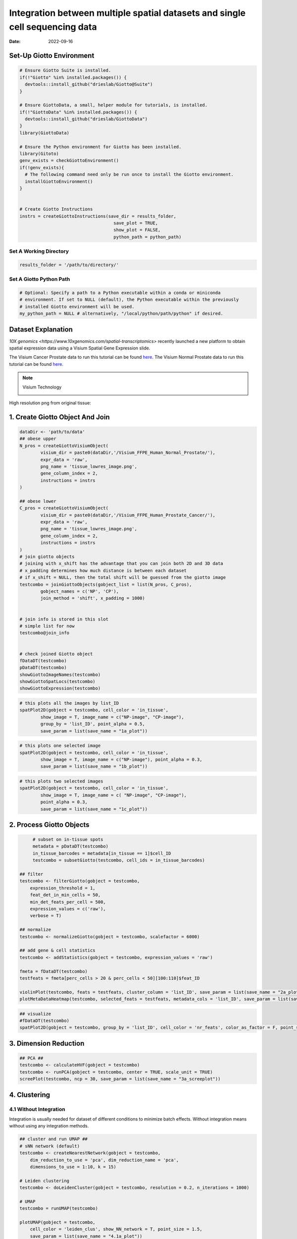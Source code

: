 =========================
Integration between multiple spatial datasets and single cell sequencing data
=========================

:Date: 2022-09-16


***************************
Set-Up Giotto Environment
***************************
.. container:: cell

   .. code:: r
	
      # Ensure Giotto Suite is installed.
      if(!"Giotto" %in% installed.packages()) {
        devtools::install_github("drieslab/Giotto@Suite")
      }

      # Ensure GiottoData, a small, helper module for tutorials, is installed.
      if(!"GiottoData" %in% installed.packages()) {
        devtools::install_github("drieslab/GiottoData")
      }
      library(GiottoData)
      
      # Ensure the Python environment for Giotto has been installed.
      library(Gitoto)
      genv_exists = checkGiottoEnvironment()
      if(!genv_exists){
        # The following command need only be run once to install the Giotto environment.
        installGiottoEnvironment()
      }
	  

      # Create Giotto Instructions
      instrs = createGiottoInstructions(save_dir = results_folder,
					  save_plot = TRUE,
					  show_plot = FALSE,
					  python_path = python_path)

Set A Working Directory 
========================
.. code-block::

	results_folder = '/path/to/directory/'

Set A Giotto Python Path
==========================

.. code-block::

    # Optional: Specify a path to a Python executable within a conda or miniconda 
    # environment. If set to NULL (default), the Python executable within the previously
    # installed Giotto environment will be used.
    my_python_path = NULL # alternatively, "/local/python/path/python" if desired.
	

*********************
Dataset Explanation 
*********************

`10X genomics <https://www.10xgenomics.com/spatial-transcriptomics>` recently launched a new platform to obtain spatial expression data using a Visium Spatial Gene Expression slide.

The Visium Cancer Prostate data to run this tutorial can be found `here <https://www.10xgenomics.com/welcome?closeUrl=%2Fresources%2Fdatasets&lastTouchOfferName=Human%20Prostate%20Cancer%2C%20Adenocarcinoma%20with%20Invasive%20Carcinoma%20%28FFPE%29&lastTouchOfferType=Dataset&redirectUrl=%2Fresources%2Fdatasets%2Fhuman-prostate-cancer-adenocarcinoma-with-invasive-carcinoma-ffpe-1-standard-1-3-0>`__. The Visium Normal Prostate data to run this tutorial can be found `here <https://www.10xgenomics.com/welcome?closeUrl=%2Fresources%2Fdatasets&lastTouchOfferName=Normal%20Human%20Prostate%20%28FFPE%29&lastTouchOfferType=Dataset&redirectUrl=%2Fresources%2Fdatasets%2Fnormal-human-prostate-ffpe-1-standard-1-3-0>`__.

.. note:: Visium Technology 
	:class: dropdown 
	
	.. image:: /images/other/general_figs/visium_technology.png
		:width: 500	
		:alt: Visium Technology


High resolution png from original tissue:

.. card-carousel:: 2

	.. card:: 

		.. image:: /images/other/visium_prostate_integration/Visium_FFPE_Human_Normal_Prostate_image.png

	.. card:: 

		.. image:: /images/other/visium_prostate_integration/Visium_FFPE_Human_Prostate_Cancer_image.png 


*************************************************
1. Create Giotto Object And Join
*************************************************

.. code-block:: r

	dataDir <- 'path/to/data'
	## obese upper
	N_pros = createGiottoVisiumObject(
		visium_dir = paste0(dataDir,'/Visium_FFPE_Human_Normal_Prostate/'),
		expr_data = 'raw',
		png_name = 'tissue_lowres_image.png',
		gene_column_index = 2,
		instructions = instrs
	)

	## obese lower
	C_pros = createGiottoVisiumObject(
		visium_dir = paste0(dataDir,'/Visium_FFPE_Human_Prostate_Cancer/'),
		expr_data = 'raw',
		png_name = 'tissue_lowres_image.png',
		gene_column_index = 2,
		instructions = instrs
	)
	# join giotto objects
	# joining with x_shift has the advantage that you can join both 2D and 3D data
	# x_padding determines how much distance is between each dataset
	# if x_shift = NULL, then the total shift will be guessed from the giotto image
	testcombo = joinGiottoObjects(gobject_list = list(N_pros, C_pros),
		gobject_names = c('NP', 'CP'),
		join_method = 'shift', x_padding = 1000)


	# join info is stored in this slot
	# simple list for now
	testcombo@join_info


	# check joined Giotto object
	fDataDT(testcombo)
	pDataDT(testcombo)
	showGiottoImageNames(testcombo)
	showGiottoSpatLocs(testcombo)
	showGiottoExpression(testcombo)


.. code-block:: R

	# this plots all the images by list_ID
	spatPlot2D(gobject = testcombo, cell_color = 'in_tissue',
		show_image = T, image_name = c("NP-image", "CP-image"),
		group_by = 'list_ID', point_alpha = 0.5,
		save_param = list(save_name = "1a_plot"))

.. image:: /images/other/visium_prostate_integration/1a_plot.png

.. code-block:: 

	# this plots one selected image
	spatPlot2D(gobject = testcombo, cell_color = 'in_tissue',
		show_image = T, image_name = c("NP-image"), point_alpha = 0.3,
		save_param = list(save_name = "1b_plot"))


.. image:: /images/other/visium_prostate_integration/1b_plot.png

.. code-block:: 

	# this plots two selected images
	spatPlot2D(gobject = testcombo, cell_color = 'in_tissue',
		show_image = T, image_name = c( "NP-image", "CP-image"),
		point_alpha = 0.3,
		save_param = list(save_name = "1c_plot"))

.. image:: /images/other/visium_prostate_integration/1c_plot.png

****************************************************
2. Process Giotto Objects
****************************************************

.. code-block:: 

	# subset on in-tissue spots
	metadata = pDataDT(testcombo)
	in_tissue_barcodes = metadata[in_tissue == 1]$cell_ID
	testcombo = subsetGiotto(testcombo, cell_ids = in_tissue_barcodes)

   ## filter
   testcombo <- filterGiotto(gobject = testcombo,
       expression_threshold = 1,
       feat_det_in_min_cells = 50,
       min_det_feats_per_cell = 500,
       expression_values = c('raw'),
       verbose = T)

   ## normalize
   testcombo <- normalizeGiotto(gobject = testcombo, scalefactor = 6000)

   ## add gene & cell statistics
   testcombo <- addStatistics(gobject = testcombo, expression_values = 'raw')

   fmeta = fDataDT(testcombo)
   testfeats = fmeta[perc_cells > 20 & perc_cells < 50][100:110]$feat_ID

   violinPlot(testcombo, feats = testfeats, cluster_column = 'list_ID', save_param = list(save_name = "2a_plot"))
   plotMetaDataHeatmap(testcombo, selected_feats = testfeats, metadata_cols = 'list_ID', save_param = list(save_name = "2b_plot"))

.. card-carousel:: 2
	
	.. card::
		
		.. image:: /images/other/visium_prostate_integration/2a_plot.png

	.. card:: 	

		.. image:: /images/other/visium_prostate_integration/2b_plot.png	
	
.. code-block:: 

	## visualize
	#fDataDT(testcombo)
	spatPlot2D(gobject = testcombo, group_by = 'list_ID', cell_color = 'nr_feats', color_as_factor = F, point_size = 0.75, save_param = list(save_name = "2c_plot"))

.. image:: /images/other/visium_prostate_integration/2c_plot.png


****************************************************
3. Dimension Reduction
****************************************************

.. code-block:: 

   ## PCA ##
   testcombo <- calculateHVF(gobject = testcombo)
   testcombo <- runPCA(gobject = testcombo, center = TRUE, scale_unit = TRUE)
   screePlot(testcombo, ncp = 30, save_param = list(save_name = "3a_screeplot"))

.. image:: /images/other/visium_prostate_integration/3a_screeplot.png

****************************************************
4. Clustering
****************************************************

4.1 Without Integration 
==========================
Integration is usually needed for dataset of different conditions to minimize batch effects. Without integration means without using any integration methods.

.. code-block:: 

   ## cluster and run UMAP ##
   # sNN network (default)
   testcombo <- createNearestNetwork(gobject = testcombo,
       dim_reduction_to_use = 'pca', dim_reduction_name = 'pca',
       dimensions_to_use = 1:10, k = 15)

   # Leiden clustering
   testcombo <- doLeidenCluster(gobject = testcombo, resolution = 0.2, n_iterations = 1000)

   # UMAP
   testcombo = runUMAP(testcombo)

   plotUMAP(gobject = testcombo,
       cell_color = 'leiden_clus', show_NN_network = T, point_size = 1.5,
       save_param = list(save_name = "4.1a_plot"))

.. image:: /images/other/visium_prostate_integration/4.1a_plot.png

.. code-block:: 

	spatPlot2D(gobject = testcombo, group_by = 'list_ID',
    cell_color = 'leiden_clus',
    point_size = 1.5,
    save_param = list(save_name = "4.1b_plot"))

.. image:: /images/other/visium_prostate_integration/4.1b_plot.png

.. code-block:: 

	spatDimPlot2D(gobject = testcombo,
    cell_color = 'leiden_clus',
    save_param = list(save_name = "4.1c_plot"))

.. image:: /images/other/visium_prostate_integration/4.1c_plot.png 

4.2 With Harmony integration
==================================
Harmony is a integration algorithm developed by `Korsunsky, I. et al. <https://www.nature.com/articles/s41592-019-0619-0>`__. It was designed for integration of single cell data but also work well on spatial datasets.

.. code-block:: 

      ## data integration, cluster and run UMAP ##

      # harmony
      #library(devtools)
      #install_github("immunogenomics/harmony")
      library(harmony)

      ## run harmony integration
      testcombo = runGiottoHarmony(testcombo, vars_use = 'list_ID', do_pca = F)


      ## sNN network (default)
      testcombo <- createNearestNetwork(gobject = testcombo,
          dim_reduction_to_use = 'harmony', dim_reduction_name = 'harmony', name = 'NN.harmony',
          dimensions_to_use = 1:10, k = 15)

      ## Leiden clustering
      testcombo <- doLeidenCluster(gobject = testcombo,
          network_name = 'NN.harmony', resolution = 0.2, n_iterations = 1000, name = 'leiden_harmony')

      # UMAP dimension reduction
      testcombo = runUMAP(testcombo, dim_reduction_name = 'harmony', dim_reduction_to_use = 'harmony', name = 'umap_harmony')


      plotUMAP(gobject = testcombo,
          dim_reduction_name = 'umap_harmony',
          cell_color = 'leiden_harmony', 
          show_NN_network = F, 
          point_size = 1.5,
          save_param = list(save_name = "4.2a_plot"))
      # If you want to show NN network information, you will need to specify these arguments in the plotUMAP function
      # show_NN_network = T, nn_network_to_use = 'sNN' , network_name = 'NN.harmony'

.. image:: /images/other/visium_prostate_integration/4.2a_plot.png 

.. code-block:: 

	spatPlot2D(gobject = testcombo, group_by = 'list_ID',
    cell_color = 'leiden_harmony',
    point_size = 1.5,
    save_param = list(save_name = "4.2b_plot"))

.. image:: /images/other/visium_prostate_integration/4.2b_plot.png  


.. code-block:: 

	spatDimPlot2D(gobject = testcombo,
    dim_reduction_to_use = 'umap', dim_reduction_name = 'umap_harmony',
    cell_color = 'leiden_harmony',
    save_param = list(save_name = "4.2c_plot"))

.. image:: /images/other/visium_prostate_integration/4.2c_plot.png  


.. code-block:: 

	# compare to previous results
	spatPlot2D(gobject = testcombo,
		cell_color = 'leiden_clus', 
		save_param = list(save_name = "4_w_o_integration_plot"))
	spatPlot2D(gobject = testcombo,
		cell_color = 'leiden_harmony',
		save_param = list(save_name = "4_w_integration_plot"))

.. image:: /images/other/visium_prostate_integration/4_w_o_integration_plot.png 


****************************************************
5. Cell-Type Annotation 
**************************************************** 

Visium spatial transcriptomics does not provide single-cell resolution, making cell type annotation a harder problem. Giotto provides several ways to calculate enrichment of specific cell-type signature gene list:
   - PAGE
   - hypergeometric test
   - Rank
   - `DWLS Deconvolution <https://genomebiology.biomedcentral.com/articles/10.1186/s13059-021-02362-7>`__

This is also the easiest way to integrate Visium datasets with single cell data. Example shown here is from `Ma et al. <https://pubmed.ncbi.nlm.nih.gov/33032611/>`__ from two prostate cancer patients. The raw dataset can be found `here <https://www.ncbi.nlm.nih.gov/geo/query/acc.cgi?acc=GSE157703>`__ Giotto_SC is processed variable in the :doc:`single cell RNAseq tutorial <singlecell_prostate_standard>`. You can also get access to the processed files of this dataset using :doc:`getSpatialDataset </subsections/md_rst/getSpatialDataset>`

.. code-block:: 

	# download data to results directory ####
	# if wget is installed, set method = 'wget'
	# if you run into authentication issues with wget, then add " extra = '--no-check-certificate' "
	getSpatialDataset(dataset = 'Human_PCa_scRNAseq', directory = results_folder)

	sc_expression = paste0(results_folder, "/prostate_sc_expression_matrix.csv.gz")
	sc_metadata = paste(results_folder,"/prostate_sc_metadata.csv")

	giotto_SC <- createGiottoObject(
	expression = sc_expression,
	instructions = instrs
	)

	giotto_SC <- addCellMetadata(giotto_SC, 
								new_metadata = data.table::fread(sc_metadata))

	giotto_SC<- normalizeGiotto(giotto_SC)

5.1 PAGE Enrichment 
=====================

.. code-block:: 

	# Create PAGE matrix
	# PAGE matrix should be a binary matrix with each row represent a gene marker and each column represent a cell type
	# markers_scran is generated from single cell analysis ()
	markers_scran = findMarkers_one_vs_all(gobject=giotto_SC, method="scran",
										expression_values="normalized", cluster_column='prostate_labels', min_feats=3)
	top_markers <- markers_scran[, head(.SD, 10), by="cluster"]
	celltypes<-levels(factor(markers_scran$cluster))
	sign_list<-list()
	for (i in 1:length(celltypes)){
	sign_list[[i]]<-top_markers[which(top_markers$cluster == celltypes[i]),]$feats
	}

	PAGE_matrix = makeSignMatrixPAGE(sign_names = celltypes,
									sign_list = sign_list)

.. code-block:: 

	testcombo = runPAGEEnrich(gobject = testcombo,
                          sign_matrix = PAGE_matrix,
                          min_overlap_genes = 2)

	cell_types_subset = colnames(PAGE_matrix)

	# Plot PAGE enrichment result
	spatCellPlot(gobject = testcombo,
				spat_enr_names = 'PAGE',
				cell_annotation_values = cell_types_subset[1:4],
				cow_n_col = 2,coord_fix_ratio = NULL, point_size = 1.25,
				save_param = list(save_name = "5a_PAGE_plot"))

.. image:: /images/other/visium_prostate_integration/5a_PAGE_plot.png 

5.2 Hypergeometric test
============================

.. code-block:: 

	testcombo = runHyperGeometricEnrich(gobject = testcombo,
                                    expression_values = "normalized",
                                    sign_matrix = PAGE_matrix)
	cell_types_subset = colnames(PAGE_matrix)
	spatCellPlot(gobject = testcombo, 
				spat_enr_names = 'hypergeometric',
				cell_annotation_values = cell_types_subset[1:4],
				cow_n_col = 2,coord_fix_ratio = NULL, point_size = 1.75,
				save_param = list(save_name = "5b_HyperGeometric_plot"))


.. image:: /images/other/visium_prostate_integration/5b_HyperGeometric_plot.png 

5.3 Rank Enrichment
=======================

.. code-block:: 

	# Create rank matrix, not that rank matrix is different from PAGE
	# A count matrix and a vector for all cell labels will be needed
	rank_matrix = makeSignMatrixRank(sc_matrix = get_expression_values(giotto_SC,values = "normalized"),
									sc_cluster_ids = pDataDT(giotto_SC)$prostate_label)
	colnames(rank_matrix)<-levels(factor(pDataDT(giotto_SC)$prostate_label))
	testcombo = runRankEnrich(gobject = testcombo, sign_matrix = rank_matrix,expression_values = "normalized")

	# Plot Rank enrichment result
	spatCellPlot2D(gobject = testcombo,
				spat_enr_names = 'rank',
				cell_annotation_values = cell_types_subset[1:4],
				cow_n_col = 2,coord_fix_ratio = NULL, point_size = 1,
				save_param = list(save_name = "5c_Rank_plot"))

.. image:: /images/other/visium_prostate_integration/5c_Rank_plot.png 


5.4 DWLS Deconvolution
============================

.. code-block:: 
	
	# Create DWLS matrix, not that DWLS matrix is different from PAGE and rank
	# A count matrix a vector for a list of gene signatures and a vector for all cell labels will be needed
	DWLS_matrix<-makeSignMatrixDWLSfromMatrix(matrix = as.matrix(get_expression_values(giotto_SC,values = "normalized")),
											cell_type = pDataDT(giotto_SC)$prostate_label,
											sign_gene = top_markers$feats)
	testcombo = runDWLSDeconv(gobject = testcombo, sign_matrix = DWLS_matrix)


	# Plot DWLS deconvolution result
	spatCellPlot2D(gobject = testcombo,
				spat_enr_names = 'DWLS',
				cell_annotation_values = levels(factor(pDataDT(giotto_SC)$prostate_label))[1:4],
				cow_n_col = 2,coord_fix_ratio = NULL, point_size = 1,
				save_param = list(save_name = "5d_DWLS_plot"))

.. image:: /images/other/visium_prostate_integration/5d_DWLS_plot.png 

.. code-block:: 

	# Plot DWLS deconvolution result with Pie plots
        spatDeconvPlot(testcombo, 
               show_image = T, image_name = c("NP-image", "CP-image"),
               radius = 150,
               save_param = list(save_name = "spat_DWLS_pie_plot"))

.. image:: /images/images_pkgdown/visium_prostate_integration/vignette_sep29_2021/spat_DWLS_pie_plot.png

